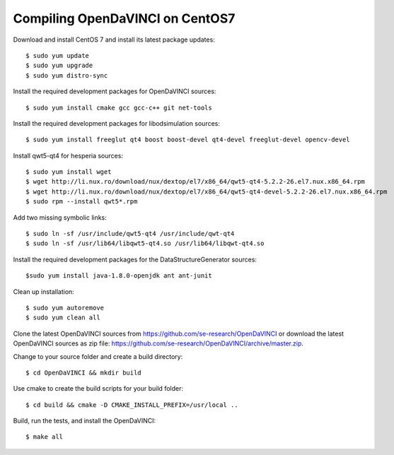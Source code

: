 Compiling OpenDaVINCI on CentOS7
--------------------------------

Download and install CentOS 7 and install its latest package updates::

    $ sudo yum update
    $ sudo yum upgrade
    $ sudo yum distro-sync

Install the required development packages for OpenDaVINCI sources::

    $ sudo yum install cmake gcc gcc-c++ git net-tools

Install the required development packages for libodsimulation sources::

    $ sudo yum install freeglut qt4 boost boost-devel qt4-devel freeglut-devel opencv-devel

Install qwt5-qt4 for hesperia sources::

    $ sudo yum install wget
    $ wget http://li.nux.ro/download/nux/dextop/el7/x86_64/qwt5-qt4-5.2.2-26.el7.nux.x86_64.rpm
    $ wget http://li.nux.ro/download/nux/dextop/el7/x86_64/qwt5-qt4-devel-5.2.2-26.el7.nux.x86_64.rpm
    $ sudo rpm --install qwt5*.rpm

Add two missing symbolic links::

    $ sudo ln -sf /usr/include/qwt5-qt4 /usr/include/qwt-qt4
    $ sudo ln -sf /usr/lib64/libqwt5-qt4.so /usr/lib64/libqwt-qt4.so

.. Install the required development packages for host-tools sources::

    $ sudo yum install libusb-devel

Install the required development packages for the DataStructureGenerator sources::

    $sudo yum install java-1.8.0-openjdk ant ant-junit

Clean up installation::

    $ sudo yum autoremove
    $ sudo yum clean all

Clone the latest OpenDaVINCI sources from https://github.com/se-research/OpenDaVINCI or download
the latest OpenDaVINCI sources as zip file: https://github.com/se-research/OpenDaVINCI/archive/master.zip.

Change to your source folder and create a build directory::

    $ cd OpenDaVINCI && mkdir build

Use cmake to create the build scripts for your build folder::

    $ cd build && cmake -D CMAKE_INSTALL_PREFIX=/usr/local ..


Build, run the tests, and install the OpenDaVINCI::

    $ make all

